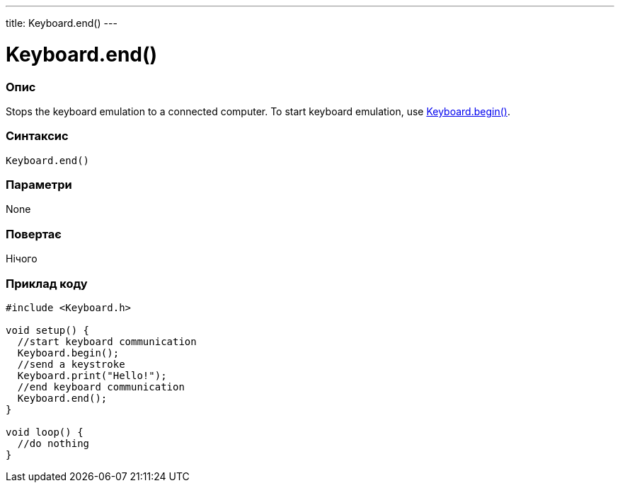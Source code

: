 ---
title: Keyboard.end()
---




= Keyboard.end()


// OVERVIEW SECTION STARTS
[#overview]
--

[float]
=== Опис
Stops the keyboard emulation to a connected computer. To start keyboard emulation, use link:../keyboardbegin[Keyboard.begin()].
[%hardbreaks]


[float]
=== Синтаксис
`Keyboard.end()`


[float]
=== Параметри
None


[float]
=== Повертає
Нічого

--
// OVERVIEW SECTION ENDS




// HOW TO USE SECTION STARTS
[#howtouse]
--

[float]
=== Приклад коду
// Describe what the example code is all about and add relevant code   ►►►►► THIS SECTION IS MANDATORY ◄◄◄◄◄


[source,arduino]
----
#include <Keyboard.h>

void setup() {
  //start keyboard communication
  Keyboard.begin();
  //send a keystroke
  Keyboard.print("Hello!");
  //end keyboard communication
  Keyboard.end();
}

void loop() {
  //do nothing
}
----

--
// HOW TO USE SECTION ENDS
